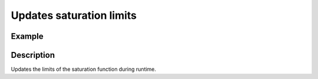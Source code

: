 =========================
Updates saturation limits
=========================

.. doxygenfunction:: uz_SpeedControl_update_limits

Example
=======

.. code-block:: c
  :linenos:
  :caption: Example function call. 

  int main(void) {
  float upper_limit = 14.5f;
  float lower_limit = -14.5f;
     uz_SpeedControl_update_limits(SpeedControl_instance, upper_limit, lower_limit);
  }

Description
===========

Updates the limits of the saturation function during runtime.